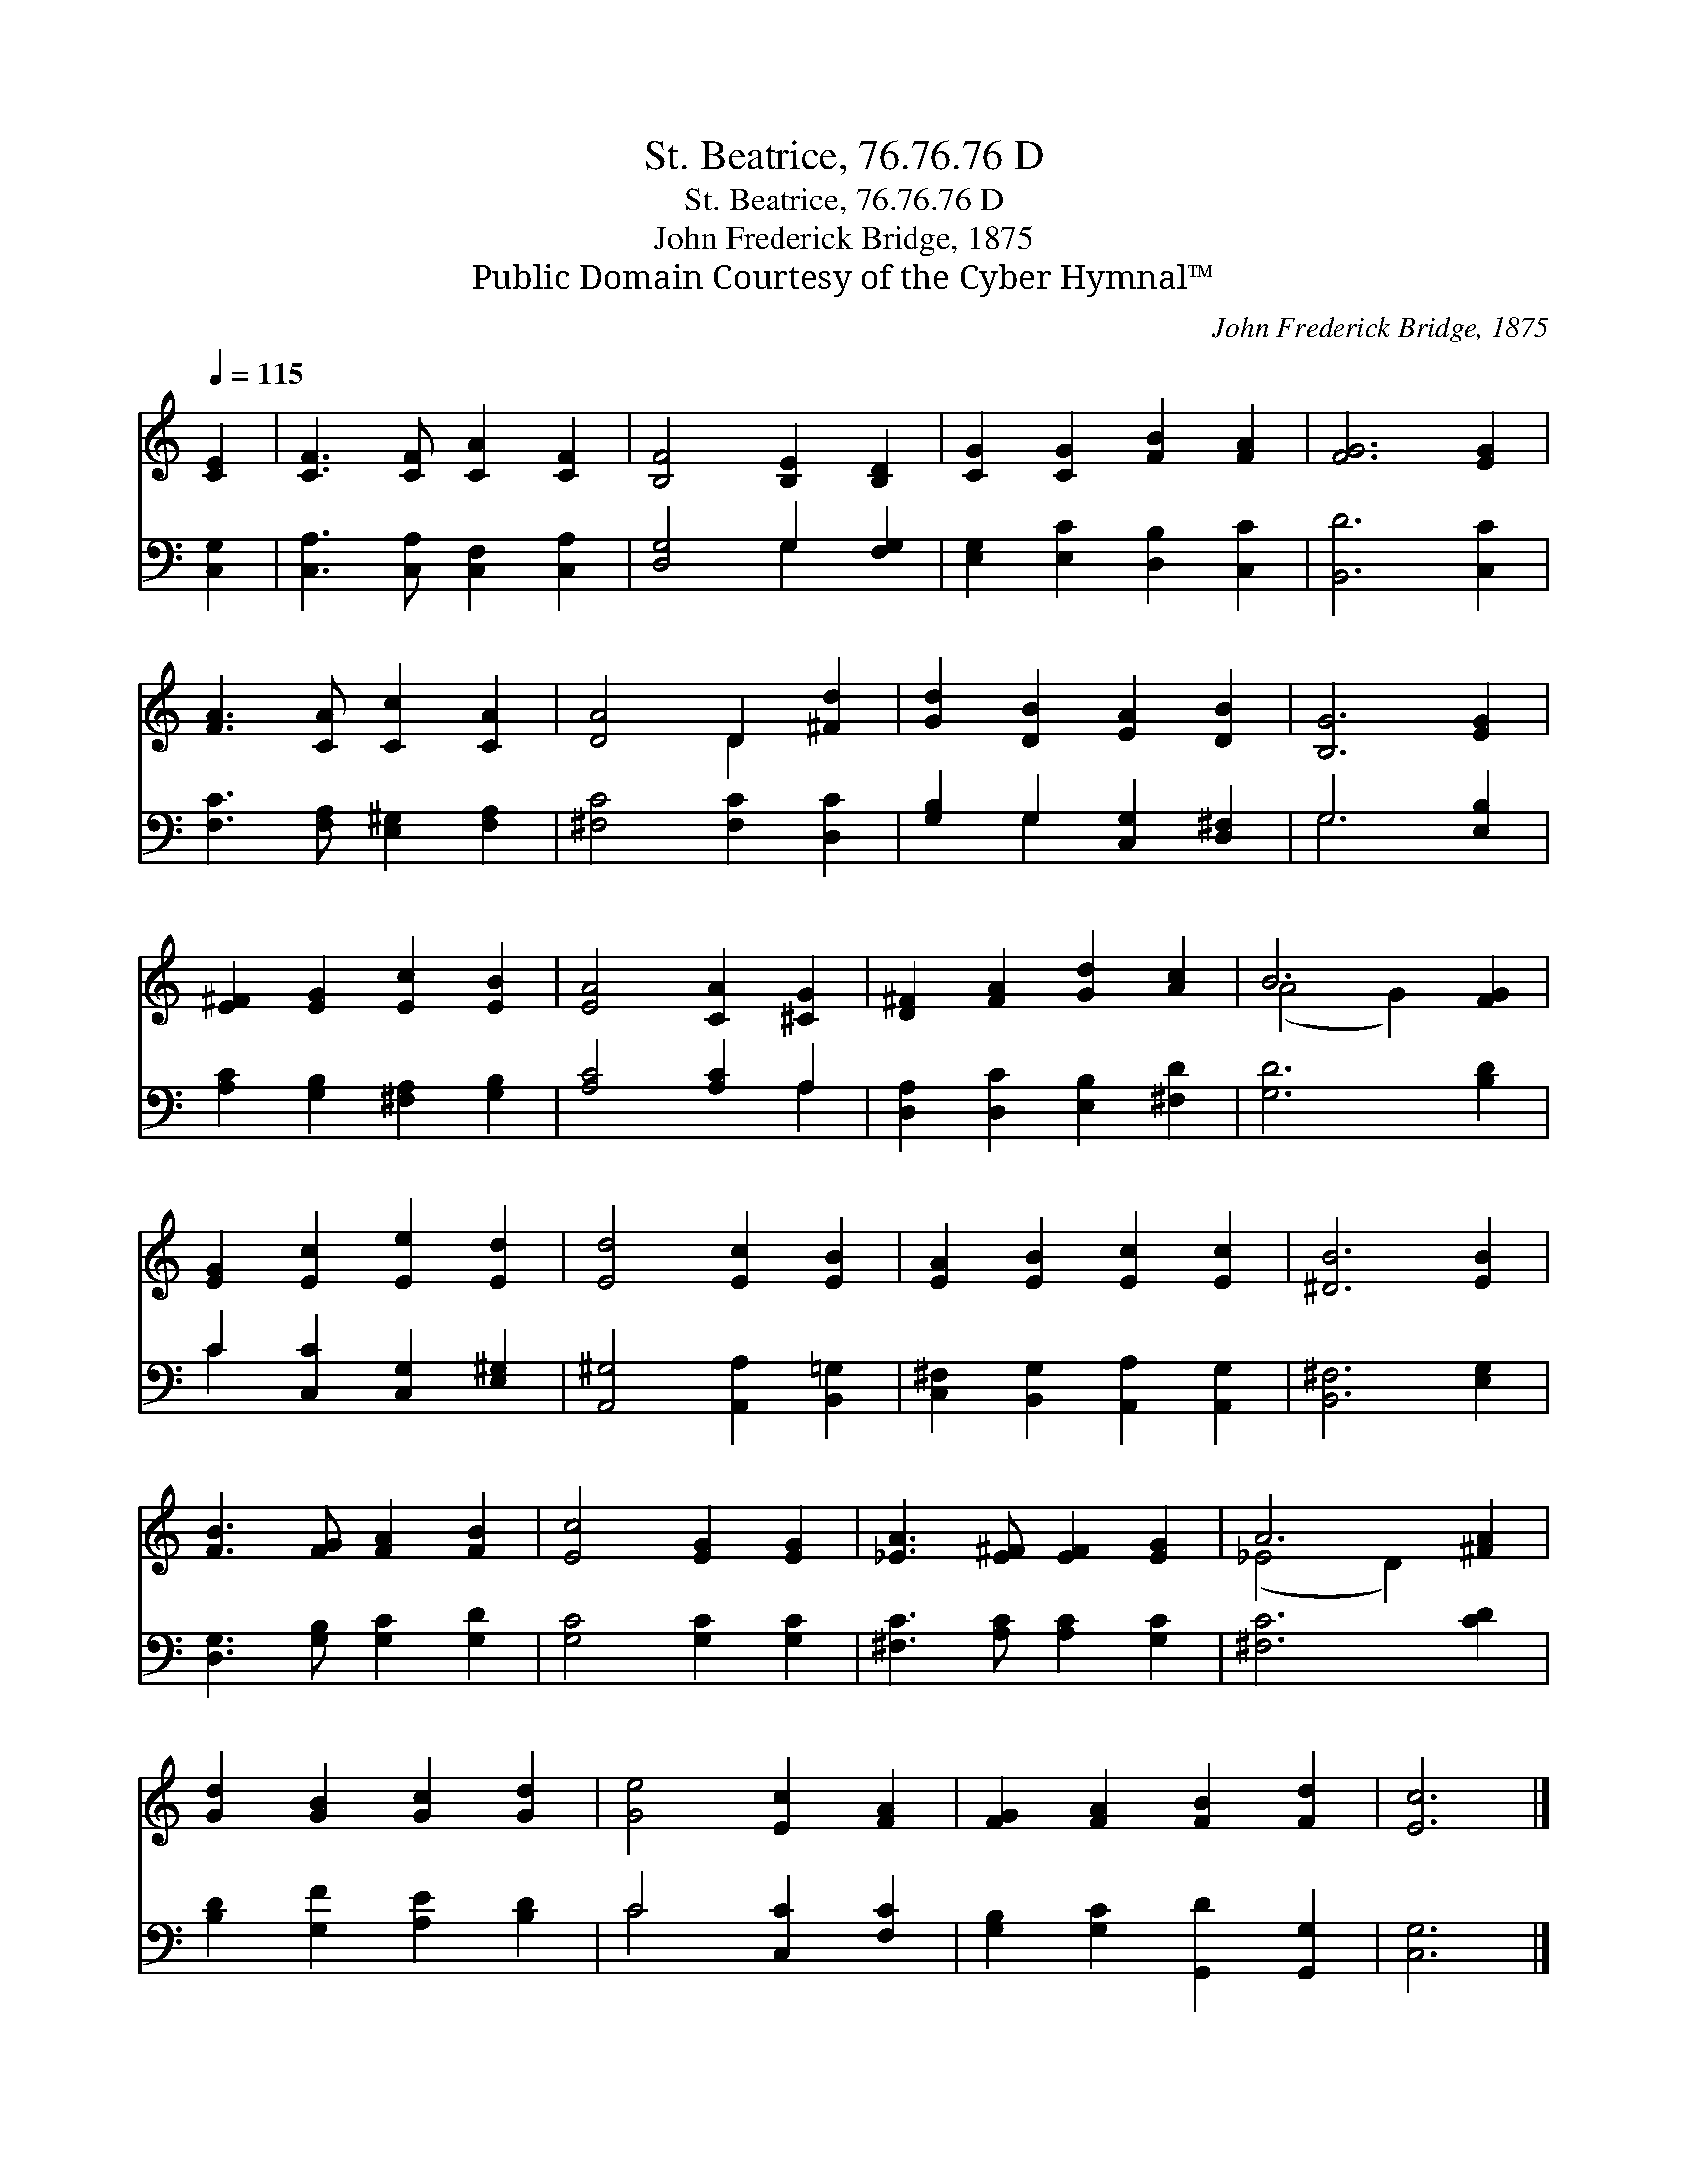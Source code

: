 X:1
T:St. Beatrice, 76.76.76 D
T:St. Beatrice, 76.76.76 D
T:John Frederick Bridge, 1875
T:Public Domain Courtesy of the Cyber Hymnal™
C:John Frederick Bridge, 1875
Z:Public Domain
Z:Courtesy of the Cyber Hymnal™
%%score ( 1 2 ) ( 3 4 )
L:1/8
Q:1/4=115
M:none
K:C
V:1 treble 
V:2 treble 
V:3 bass 
V:4 bass 
V:1
 [CE]2 | [CF]3 [CF] [CA]2 [CF]2 | [B,F]4 [B,E]2 [B,D]2 | [CG]2 [CG]2 [FB]2 [FA]2 | [FG]6 [EG]2 | %5
 [FA]3 [CA] [Cc]2 [CA]2 | [DA]4 D2 [^Fd]2 | [Gd]2 [DB]2 [EA]2 [DB]2 | [B,G]6 [EG]2 | %9
 [E^F]2 [EG]2 [Ec]2 [EB]2 | [EA]4 [CA]2 [^CG]2 | [D^F]2 [FA]2 [Gd]2 [Ac]2 | B6 [FG]2 | %13
 [EG]2 [Ec]2 [Ee]2 [Ed]2 | [Ed]4 [Ec]2 [EB]2 | [EA]2 [EB]2 [Ec]2 [Ec]2 | [^DB]6 [EB]2 | %17
 [FB]3 [FG] [FA]2 [FB]2 | [Ec]4 [EG]2 [EG]2 | [_EA]3 [E^F] [EF]2 [EG]2 | A6 [^FA]2 | %21
 [Gd]2 [GB]2 [Gc]2 [Gd]2 | [Ge]4 [Ec]2 [FA]2 | [FG]2 [FA]2 [FB]2 [Fd]2 | [Ec]6 |] %25
V:2
 x2 | x8 | x8 | x8 | x8 | x8 | x4 D2 x2 | x8 | x8 | x8 | x8 | x8 | (A4 G2) x2 | x8 | x8 | x8 | x8 | %17
 x8 | x8 | x8 | (_E4 D2) x2 | x8 | x8 | x8 | x6 |] %25
V:3
 [C,G,]2 | [C,A,]3 [C,A,] [C,F,]2 [C,A,]2 | [D,G,]4 G,2 [F,G,]2 | [E,G,]2 [E,C]2 [D,B,]2 [C,C]2 | %4
 [B,,D]6 [C,C]2 | [F,C]3 [F,A,] [E,^G,]2 [F,A,]2 | [^F,C]4 [F,C]2 [D,C]2 | %7
 [G,B,]2 G,2 [C,G,]2 [D,^F,]2 | G,6 [E,B,]2 | [A,C]2 [G,B,]2 [^F,A,]2 [G,B,]2 | [A,C]4 [A,C]2 A,2 | %11
 [D,A,]2 [D,C]2 [E,B,]2 [^F,D]2 | [G,D]6 [B,D]2 | C2 [C,C]2 [C,G,]2 [E,^G,]2 | %14
 [A,,^G,]4 [A,,A,]2 [B,,=G,]2 | [C,^F,]2 [B,,G,]2 [A,,A,]2 [A,,G,]2 | [B,,^F,]6 [E,G,]2 | %17
 [D,G,]3 [G,B,] [G,C]2 [G,D]2 | [G,C]4 [G,C]2 [G,C]2 | [^F,C]3 [A,C] [A,C]2 [G,C]2 | %20
 [^F,C]6 [CD]2 | [B,D]2 [G,F]2 [A,E]2 [B,D]2 | C4 [C,C]2 [F,C]2 | [G,B,]2 [G,C]2 [G,,D]2 [G,,G,]2 | %24
 [C,G,]6 |] %25
V:4
 x2 | x8 | x4 G,2 x2 | x8 | x8 | x8 | x8 | x2 G,2 x4 | G,6 x2 | x8 | x6 A,2 | x8 | x8 | C2 x6 | %14
 x8 | x8 | x8 | x8 | x8 | x8 | x8 | x8 | C4 x4 | x8 | x6 |] %25


